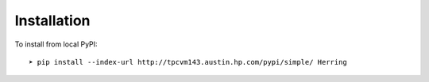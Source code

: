 Installation
============

To install from local PyPI::

    ➤ pip install --index-url http://tpcvm143.austin.hp.com/pypi/simple/ Herring


